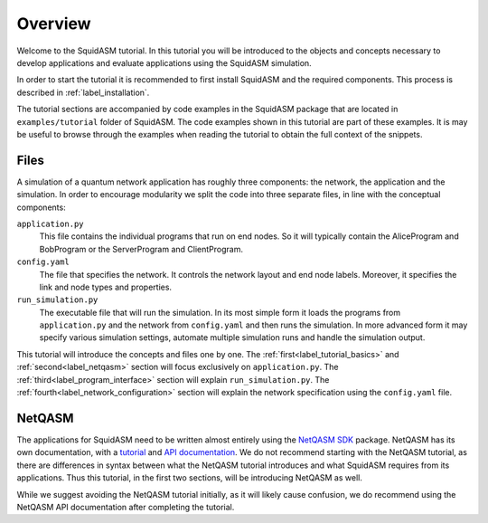 .. _label_start_tutorial:

*****************
Overview
*****************
Welcome to the SquidASM tutorial.
In this tutorial you will be introduced to the objects and concepts necessary to develop applications and evaluate applications using the SquidASM simulation.

In order to start the tutorial it is recommended to first install SquidASM and the required components. This process is described in :ref:`label_installation`.

The tutorial sections are accompanied by code examples in the SquidASM package that are located in ``examples/tutorial`` folder of SquidASM.
The code examples shown in this tutorial are part of these examples.
It is may be useful to browse through the examples when reading the tutorial to obtain the full context of the snippets.

Files
==========
A simulation of a quantum network application has roughly three components: the network, the application and the simulation.
In order to encourage modularity we split the code into three separate files, in line with the conceptual components:

``application.py``
    This file contains the individual programs that run on end nodes.
    So it will typically contain the AliceProgram and BobProgram or the ServerProgram and ClientProgram.

``config.yaml``
    The file that specifies the network.
    It controls the network layout and end node labels. Moreover, it specifies the link and node types and properties.

``run_simulation.py``
    The executable file that will run the simulation.
    In its most simple form it loads the programs from ``application.py`` and the network from ``config.yaml`` and then runs the simulation.
    In more advanced form it may specify various simulation settings, automate multiple simulation runs and handle the simulation output.

This tutorial will introduce the concepts and files one by one.
The :ref:`first<label_tutorial_basics>` and :ref:`second<label_netqasm>` section will focus exclusively on ``application.py``.
The :ref:`third<label_program_interface>` section will explain ``run_simulation.py``.
The :ref:`fourth<label_network_configuration>` section will explain the network specification using the ``config.yaml`` file.

NetQASM
=========
The applications for SquidASM need to be written almost entirely using the `NetQASM SDK <https://github.com/QuTech-Delft/netqasm>`_ package.
NetQASM has its own documentation, with a `tutorial <https://netqasm.readthedocs.io/en/latest/quickstart.html>`_ and `API documentation <https://netqasm.readthedocs.io/en/latest/netqasm.sdk.html>`_.
We do not recommend starting with the NetQASM tutorial,
as there are differences in syntax between what the NetQASM tutorial introduces and what SquidASM requires from its applications.
Thus this tutorial, in the first two sections, will be introducing NetQASM as well.

While we suggest avoiding the NetQASM tutorial initially, as it will likely cause confusion,
we do recommend using the NetQASM API documentation after completing the tutorial.

